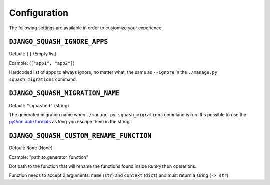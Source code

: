 Configuration
~~~~~~~~~~~~~~~~~~~~~~~~~~~~~~~~~~~~~~~~

The following settings are available in order to customize your experience.

``DJANGO_SQUASH_IGNORE_APPS``
----------------------------------------

Default: ``[]`` (Empty list)

Example: (``["app1", "app2"]``)

Hardcoded list of apps to always ignore, no matter what, the same as ``--ignore`` in the ``./manage.py squash_migrations`` command.

``DJANGO_SQUASH_MIGRATION_NAME``
----------------------------------------

Default: ``"squashed"`` (string)

The generated migration name when ``./manage.py squash_migrations`` command is run. It's possible to use the `python date formats <https://docs.python.org/3/library/datetime.html#format-codes>`_ as long you escape them in the string.

``DJANGO_SQUASH_CUSTOM_RENAME_FUNCTION``
----------------------------------------

Default: ``None`` (None)

Example: "path.to.generator_function"

Dot path to the function that will rename the functions found inside ``RunPython`` operations.

Function needs to accept 2 arguments: ``name`` (``str``) and ``context`` (``dict``) and must return a string (``-> str``)
